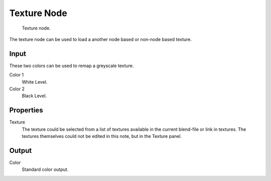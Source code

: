 
************
Texture Node
************

.. figure:: /images/texture-nodes-texture.jpg

   Texture node.


The texture node can be used to load a another node based or non-node based texture.


Input
=====

These two colors can be used to remap a greyscale texture.
 
Color 1
   White Level.
Color 2
   Black Level.


Properties
==========

Texture
   The texture could be selected from a list of textures available in the current blend-file or link in textures.
   The textures themselves could not be edited in this note, but in the Texture panel.


Output
======

Color
   Standard color output.

